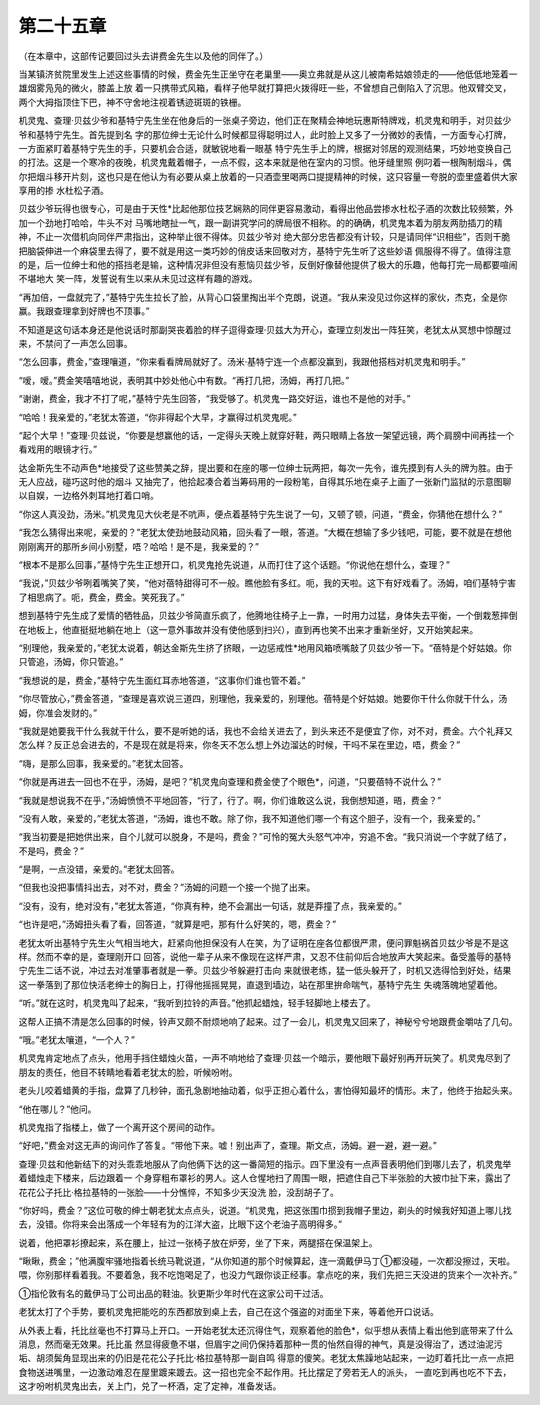 第二十五章
==========

（在本章中，这部传记要回过头去讲费金先生以及他的同伴了。）

当某镇济贫院里发生上述这些事情的时候，费金先生正坐守在老巢里——奥立弗就是从这儿被南希姑娘领走的——他低低地笼着一雄烟雾凫凫的微火，膝盖上放 着一只携带式风箱，看样子他早就打算把火拨得旺一些，不曾想自己倒陷入了沉思。他双臂交叉，两个大拇指顶住下巴，神不守舍地注视着锈迹斑斑的铁栅。

机灵鬼、查理·贝兹少爷和基特宁先生坐在他身后的一张桌子旁边，他们正在聚精会神地玩惠斯特牌戏，机灵鬼和明手，对贝兹少爷和基特宁先生。首先提到名 字的那位绅士无论什么时候都显得聪明过人，此时脸上又多了一分微妙的表情，一方面专心打牌，一方面紧盯着基特宁先生的手，只要机会合适，就敏锐地看一眼基 特宁先生手上的牌，根据对邻居的观测结果，巧妙地变换自己的打法。这是一个寒冷的夜晚，机灵鬼戴着帽子，一点不假，这本来就是他在室内的习惯。他牙缝里照 例叼着一根陶制烟斗，偶尔把烟斗移开片刻，这也只是在他认为有必要从桌上放着的一只酒壶里喝两口提提精神的时候，这只容量一夸脱的壶里盛着供大家享用的掺 水杜松子酒。

贝兹少爷玩得也很专心，可是由于天性*比起他那位技艺娴熟的同伴更容易激动，看得出他品尝掺水杜松子酒的次数比较频繁，外加一个劲地打哈哈，牛头不对 马嘴地瞎扯一气，跟一副讲究学问的牌局很不相称。的的确确，机灵鬼本着为朋友两肋插刀的精神，不止一次借机向同伴严肃指出，这种举止很不得体。贝兹少爷对 绝大部分忠告都没有计较，只是请同伴“识相些”，否则干脆把脑袋伸进一个麻袋里去得了，要不就是用这一类巧妙的俏皮话来回敬对方，基特宁先生听了这些妙语 佩服得不得了。值得注意的是，后一位绅士和他的搭挡老是输，这种情况非但没有惹恼贝兹少爷，反倒好像替他提供了极大的乐趣，他每打完一局都要喧闹不堪地大 笑一阵，发誓说有生以来从未见过这样有趣的游戏。

“再加倍，一盘就完了，”基特宁先生拉长了脸，从背心口袋里掏出半个克朗，说道。“我从来没见过你这样的家伙，杰克，全是你赢。我跟查理拿到好牌也不顶事。”

不知道是这句话本身还是他说话时那副哭丧着脸的样子逗得查理·贝兹大为开心，查理立刻发出一阵狂笑，老犹太从冥想中惊醒过来，不禁问了一声怎么回事。

“怎么回事，费金，”查理嚷道，“你来看看牌局就好了。汤米·基特宁连一个点都没赢到，我跟他搭档对机灵鬼和明手。”

“嗳，嗳。”费金笑嘻嘻地说，表明其中妙处他心中有数。“再打几把，汤姆，再打几把。”

“谢谢，费金，我才不打了呢，”基特宁先生回答，“我受够了。机灵鬼一路交好运，谁也不是他的对手。”

“哈哈！我亲爱的，”老犹太答道，“你非得起个大早，才赢得过机灵鬼呢。”

“起个大早！”查理·贝兹说，“你要是想赢他的话，一定得头天晚上就穿好鞋，两只眼睛上各放一架望远镜，两个肩膀中间再挂一个看戏用的眼镜才行。”

达金斯先生不动声色*地接受了这些赞美之辞，提出要和在座的哪一位绅士玩两把，每次一先令，谁先摸到有人头的牌为胜。由于无人应战，碰巧这时他的烟斗 又抽完了，他拾起凑合着当筹码用的一段粉笔，自得其乐地在桌子上画了一张新门监狱的示意图聊以自娱，一边格外刺耳地打着口哨。

“你这人真没劲，汤米。”机灵鬼见大伙老是不吭声，便点着基特宁先生说了一句，又顿了顿，问道，“费金，你猜他在想什么？”

“我怎么猜得出来呢，亲爱的？”老犹太使劲地鼓动风箱，回头看了一眼，答道。“大概在想输了多少钱吧，可能，要不就是在想他刚刚离开的那所乡间小别墅，唔？哈哈！是不是，我亲爱的？”

“根本不是那么回事，”基恃宁先生正想开口，机灵鬼抢先说道，从而打住了这个话题。“你说他在想什么，查理？”

“我说，”贝兹少爷咧着嘴笑了笑，“他对蓓特甜得可不一般。瞧他脸有多红。呃，我的天啦。这下有好戏看了。汤姆，咱们基特宁害了相思病了。呃，费金，费金。笑死我了。”

想到基特宁先生成了爱情的牺牲品，贝兹少爷简直乐疯了，他腾地往椅子上一靠，一时用力过猛，身体失去平衡，一个倒栽葱摔倒在地板上，他直挺挺地躺在地上（这一意外事故并没有使他感到扫兴），直到再也笑不出来才重新坐好，又开始笑起来。

“别理他，我亲爱的，”老犹太说着，朝达金斯先生挤了挤眼，一边惩戒性*地用风箱喷嘴敲了贝兹少爷一下。“蓓特是个好姑娘。你只管追，汤姆，你只管追。”

“我想说的是，费金，”基特宁先生面红耳赤地答道，“这事你们谁也管不着。”

“你尽管放心，”费金答道，“查理是喜欢说三道四，别理他，我亲爱的，别理他。蓓特是个好姑娘。她要你干什么你就干什么，汤姆，你准会发财的。”

“我就是她要我干什么我就干什么，要不是听她的话，我也不会给关进去了，到头来还不是便宜了你，对不对，费金。六个礼拜又怎么样？反正总会进去的，不是现在就是将来，你冬天不怎么想上外边溜达的时候，干吗不呆在里边，唔，费金？”

“嗨，是那么回事，我亲爱的。”老犹太回答。

“你就是再进去一回也不在乎，汤姆，是吧？”机灵鬼向查理和费金使了个眼色*，问道，“只要蓓特不说什么？”

“我就是想说我不在乎，”汤姆愤愤不平地回答，“行了，行了。啊，你们谁敢这么说，我倒想知道，晤，费金？”

“没有人敢，亲爱的，”老犹太答道，“汤姆，谁也不敢。除了你，我不知道他们哪一个有这个胆子，没有一个，我亲爱的。”

“我当初要是把她供出来，自个儿就可以脱身，不是吗，费金？”可怜的冤大头怒气冲冲，穷追不舍。“我只消说一个字就了结了，不是吗，费金？”

“是啊，一点没错，亲爱的。”老犹太回答。

“但我也没把事情抖出去，对不对，费金？”汤姆的问题一个接一个抛了出来。

“没有，没有，绝对没有，”老犹太答道，“你真有种，绝不会漏出一句话，就是莽撞了点，我亲爱的。”

“也许是吧，”汤姆扭头看了看，回答道，“就算是吧，那有什么好笑的，嗯，费金？”

老犹太听出基特宁先生火气相当地大，赶紧向他担保没有人在笑，为了证明在座各位都很严肃，便问罪魁祸首贝兹少爷是不是这样。然而不幸的是，查理刚开口 回答，说他一辈子从来不像现在这样严肃，又忍不住前仰后合地放声大笑起来。备受羞辱的基特宁先生二话不说，冲过去对准肇事者就是一拳。贝兹少爷躲避打击向 来就很老练，猛一低头躲开了，时机又选得恰到好处，结果这一拳落到了那位快活老绅士的胸日上，打得他摇摇晃晃，直退到墙边，站在那里拚命喘气，基特宁先生 失魂落魄地望着他。

“听。”就在这时，机灵鬼叫了起来，“我听到拉铃的声音。”他抓起蜡烛，轻手轻脚地上楼去了。

这帮人正搞不清是怎么回事的时候，铃声又颇不耐烦地响了起来。过了一会儿，机灵鬼又回来了，神秘兮兮地跟费金嚼咕了几句。

“哦。”老犹太嚷道，“一个人？”

机灵鬼肯定地点了点头，他用手挡住蜡烛火苗，一声不响地给了查理·贝兹一个暗示，要他眼下最好别再开玩笑了。机灵鬼尽到了朋友的责任，他目不转睛地看着老犹太的脸，听候吩咐。

老头儿咬着蜡黄的手指，盘算了几秒钟，面孔急剧地抽动着，似乎正担心着什么，害怕得知最坏的情形。末了，他终于抬起头来。

“他在哪儿？”他问。

机灵鬼指了指楼上，做了一个离开这个房间的动作。

“好吧，”费金对这无声的询问作了答复。“带他下来。嘘！别出声了，查理。斯文点，汤姆。避一避，避一避。”

查理·贝兹和他新结下的对头乖乖地服从了向他俩下达的这一番简短的指示。四下里没有一点声音表明他们到哪儿去了，机灵鬼举着蜡烛走下楼来，后边跟着一 个身穿粗布罩衫的男人。这人仓惺地扫了周围一眼，把遮住自己下半张脸的大披巾扯下来，露出了花花公子托比·格拉基特的一张脸——十分憔悴，不知多少天没洗 脸，没刮胡子了。

“你好吗，费金？”这位可敬的绅士朝老犹太点点头，说道。“机灵鬼，把这张围巾掼到我帽子里边，剃头的时候我好知道上哪儿找去，没错。你将来会出落成一个年轻有为的江洋大盗，比眼下这个老油子高明得多。”

说着，他把罩衫撩起来，系在腰上，扯过一张椅子放在炉旁，坐了下来，两腿搭在保温架上。

“瞅瞅，费金；”他满腹牢骚地指着长统马靴说道，“从你知道的那个时候算起，连一滴戴伊马丁①都没碰，一次都没擦过，天啦。喂，你别那样看着我。不要着急，我不吃饱喝足了，也没力气跟你谈正经事。拿点吃的来，我们先把三天没进的货来个一次补齐。”

①指伦敦有名的戴伊马丁公司出品的鞋油。狄更斯少年时代在这家公司干过活。

老犹太打了个手势，要机灵鬼把能吃的东西都放到桌上去，自己在这个强盗的对面坐下来，等着他开口说话。

从外表上看，托比丝毫也不打算马上开口。一开始老犹太还沉得住气，观察着他的脸色*，似乎想从表情上看出他到底带来了什么消息，然而毫无效果。托比虽 然显得疲惫不堪，但眉宇之间仍保持着那种一贯的怡然自得的神气，真是没得治了，透过油泥污垢、胡须鬓角显现出来的仍旧是花花公子托比·格拉基特那一副自鸣 得意的傻笑。老犹太焦躁地站起来，一边盯着托比一点一点把食物送进嘴里，一边激动难忍在屋里踱来踱去。这一招也完全不起作用。托比摆足了旁若无人的派头， 一直吃到再也吃不下去，这才吩咐机灵鬼出去，关上门，兑了一杯酒，定了定神，准备发话。
